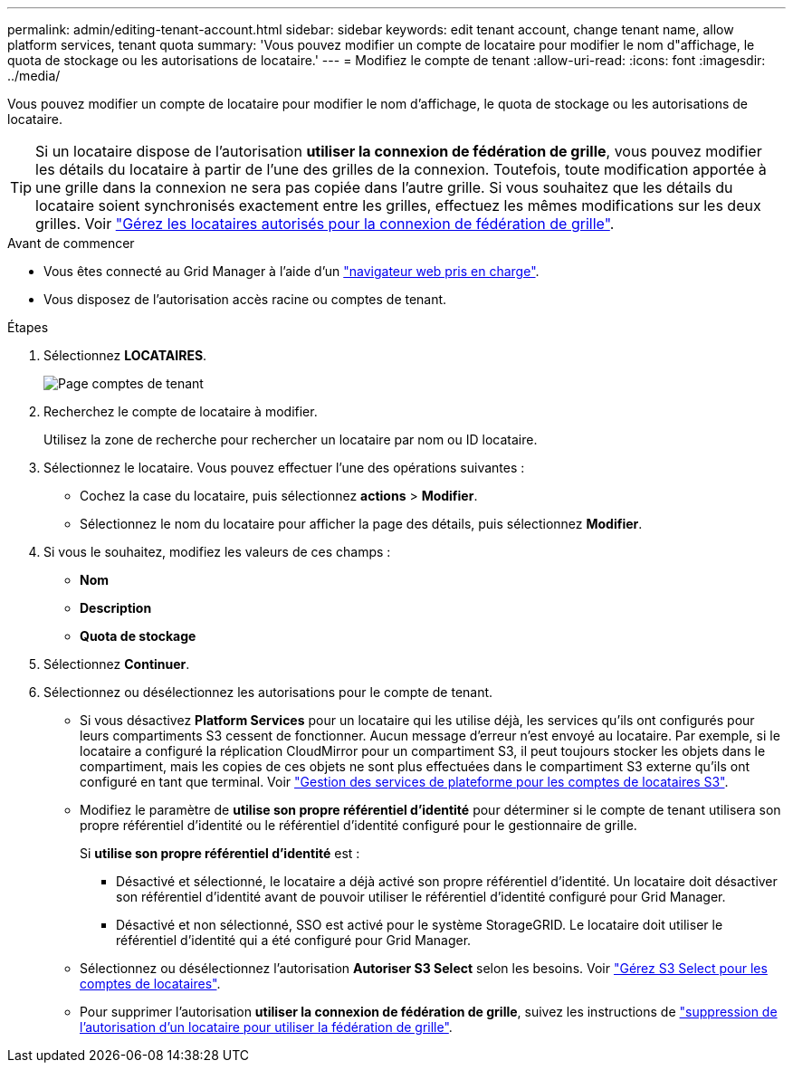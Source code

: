 ---
permalink: admin/editing-tenant-account.html 
sidebar: sidebar 
keywords: edit tenant account, change tenant name, allow platform services, tenant quota 
summary: 'Vous pouvez modifier un compte de locataire pour modifier le nom d"affichage, le quota de stockage ou les autorisations de locataire.' 
---
= Modifiez le compte de tenant
:allow-uri-read: 
:icons: font
:imagesdir: ../media/


[role="lead"]
Vous pouvez modifier un compte de locataire pour modifier le nom d'affichage, le quota de stockage ou les autorisations de locataire.


TIP: Si un locataire dispose de l'autorisation *utiliser la connexion de fédération de grille*, vous pouvez modifier les détails du locataire à partir de l'une des grilles de la connexion. Toutefois, toute modification apportée à une grille dans la connexion ne sera pas copiée dans l'autre grille. Si vous souhaitez que les détails du locataire soient synchronisés exactement entre les grilles, effectuez les mêmes modifications sur les deux grilles. Voir link:grid-federation-manage-tenants.html["Gérez les locataires autorisés pour la connexion de fédération de grille"].

.Avant de commencer
* Vous êtes connecté au Grid Manager à l'aide d'un link:../admin/web-browser-requirements.html["navigateur web pris en charge"].
* Vous disposez de l'autorisation accès racine ou comptes de tenant.


.Étapes
. Sélectionnez *LOCATAIRES*.
+
image::../media/tenant_accounts_page.png[Page comptes de tenant]

. Recherchez le compte de locataire à modifier.
+
Utilisez la zone de recherche pour rechercher un locataire par nom ou ID locataire.

. Sélectionnez le locataire. Vous pouvez effectuer l'une des opérations suivantes :
+
** Cochez la case du locataire, puis sélectionnez *actions* > *Modifier*.
** Sélectionnez le nom du locataire pour afficher la page des détails, puis sélectionnez *Modifier*.


. Si vous le souhaitez, modifiez les valeurs de ces champs :
+
** *Nom*
** *Description*
** *Quota de stockage*


. Sélectionnez *Continuer*.
. Sélectionnez ou désélectionnez les autorisations pour le compte de tenant.
+
** Si vous désactivez *Platform Services* pour un locataire qui les utilise déjà, les services qu'ils ont configurés pour leurs compartiments S3 cessent de fonctionner. Aucun message d'erreur n'est envoyé au locataire. Par exemple, si le locataire a configuré la réplication CloudMirror pour un compartiment S3, il peut toujours stocker les objets dans le compartiment, mais les copies de ces objets ne sont plus effectuées dans le compartiment S3 externe qu'ils ont configuré en tant que terminal. Voir link:manage-platform-services-for-tenants.html["Gestion des services de plateforme pour les comptes de locataires S3"].
** Modifiez le paramètre de *utilise son propre référentiel d'identité* pour déterminer si le compte de tenant utilisera son propre référentiel d'identité ou le référentiel d'identité configuré pour le gestionnaire de grille.
+
Si *utilise son propre référentiel d'identité* est :

+
*** Désactivé et sélectionné, le locataire a déjà activé son propre référentiel d'identité. Un locataire doit désactiver son référentiel d'identité avant de pouvoir utiliser le référentiel d'identité configuré pour Grid Manager.
*** Désactivé et non sélectionné, SSO est activé pour le système StorageGRID. Le locataire doit utiliser le référentiel d'identité qui a été configuré pour Grid Manager.


** Sélectionnez ou désélectionnez l'autorisation *Autoriser S3 Select* selon les besoins. Voir link:manage-s3-select-for-tenant-accounts.html["Gérez S3 Select pour les comptes de locataires"].
** Pour supprimer l'autorisation *utiliser la connexion de fédération de grille*, suivez les instructions de link:grid-federation-manage-tenants.html["suppression de l'autorisation d'un locataire pour utiliser la fédération de grille"].



